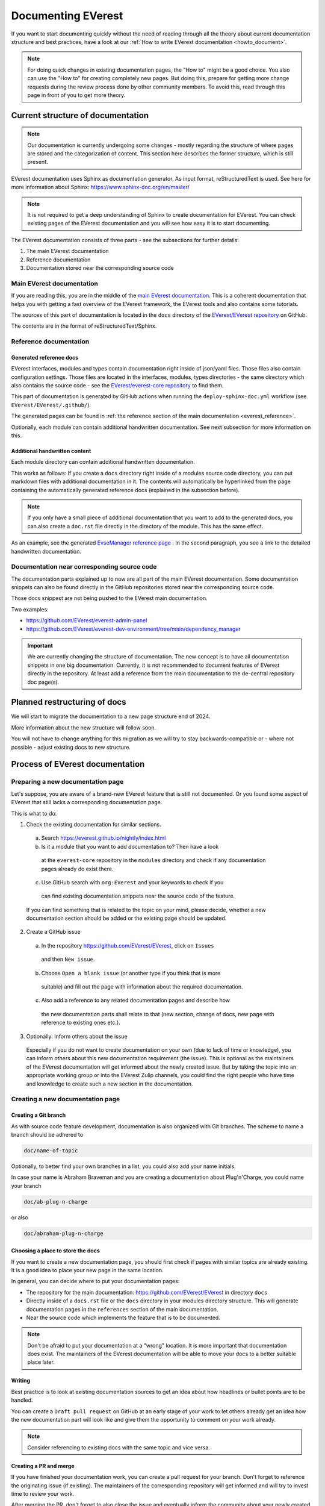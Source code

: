 .. _documenting_everest:

###################
Documenting EVerest
###################

If you want to start documenting quickly without the need of reading through
all the theory about current documentation structure and best practices, have
a look at our :ref:`How to write EVerest documentation <howto_document>`.

.. note::
  For doing quick changes in existing documentation pages, the "How to" might
  be a good choice. You also can use the "How to" for creating completely new
  pages. But doing this, prepare for getting more change requests during the
  review process done by other community members. To avoid this, read through
  this page in front of you to get more theory.

**********************************
Current structure of documentation
**********************************

.. note::
  Our documentation is currently undergoing some changes - mostly regarding
  the structure of where pages are stored and the categorization of content.
  This section here describes the former structure, which is still present.

EVerest documentation uses Sphinx as documentation generator. As input format,
reStructuredText is used. See here for more information about Sphinx:
https://www.sphinx-doc.org/en/master/

.. note::
  It is not required to get a deep understanding of Sphinx to create
  documentation for EVerest. You can check existing pages of the EVerest
  documentation and you will see how easy it is to start documenting.

The EVerest documentation consists of three parts - see the subsections for
further details:

#. The main EVerest documentation

#. Reference documentation

#. Documentation stored near the corresponding source code

Main EVerest documentation
==========================

If you are reading this, you are in the middle of the
`main EVerest documentation <https://everest.github.io/nightly/index.html>`_.
This is a coherent documentation that helps you with getting a fast overview
of the EVerest framework, the EVerest tools and also contains some tutorials.
  
The sources of this part of documentation is located in the
``docs`` directory of the
`EVerest/EVerest repository <https://github.com/EVerest/EVerest>`_ on GitHub.

The contents are in the format of reStructuredText/Sphinx.

Reference documentation
=======================

Generated reference docs
------------------------

EVerest interfaces, modules and types contain documentation right inside of
json/yaml files. Those files also contain configuration settings.
Those files are located in the interfaces, modules, types directories - the
same directory which also contains the source code - see the
`EVerest/everest-core repository <https://github.com/EVerest/everest-core>`_
to find them.

This part of documentation is generated by GitHub actions when running the
``deploy-sphinx-doc.yml`` workflow (see ``EVerest/EVerest/.github/``).
  
The generated pages can be found in
:ref:`the reference section of the main documentation <everest_reference>`.

Optionally, each module can contain additional handwritten documentation.
See next subsection for more information on this.

Additional handwritten content
------------------------------

Each module directory can contain additional handwritten documentation.

This works as follows: If you create a ``docs`` directory right inside of a
modules source code directory, you can put markdown files with additional
documentation in it.
The contents will automatically be hyperlinked from the page containing the
automatically generated reference docs (explained in the subsection before).

.. note::
  If you only have a small piece of additional documentation that you want to
  add to the generated docs, you can also create a ``doc.rst`` file directly
  in the directory of the module. This has the same effect.

As an example, see the generated
`EvseManager reference page <https://everest.github.io/nightly/_generated/modules/EvseManager.html>`_
. In the second paragraph, you see a link to the detailed handwritten
documentation.

Documentation near corresponding source code
============================================

The documentation parts explained up to now are all part of the main EVerest
documentation. Some documentation snippets can also be found directly in the
GitHub repositories stored near the corresponding source code.

Those docs snippest are not being pushed to the EVerest main documentation.

Two examples:

* https://github.com/EVerest/everest-admin-panel
* https://github.com/EVerest/everest-dev-environment/tree/main/dependency_manager

.. important::
  We are currently changing the structure of documentation. The new concept
  is to have all documentation snippets in one big documentation.
  Currently, it is not recommended to document features of EVerest directly in
  the repository. At least add a reference from the main documentation to the
  de-central repository doc page(s).

*****************************
Planned restructuring of docs
*****************************

We will start to migrate the documentation to a new page structure end of 2024.

More information about the new structure will follow soon.

You will not have to change anything for this migration as we will try to stay
backwards-compatible or - where not possible - adjust existing docs to new
structure.

********************************
Process of EVerest documentation
********************************

Preparing a new documentation page
==================================

Let's suppose, you are aware of a brand-new EVerest feature that is still not
documented. Or you found some aspect of EVerest that still lacks a
corresponding documentation page.

This is what to do:

1. Check the existing documentation for similar sections.
  a. Search https://everest.github.io/nightly/index.html
  b. Is it a module that you want to add documentation to? Then have a look
    at the ``everest-core`` repository in the ``modules`` directory and check
    if any documentation pages already do exist there.
  c. Use GitHub search with ``org:EVerest`` and your keywords to check if you
    can find existing documentation snippets near the source code of the
    feature. 

  If you can find something that is related to the topic on your mind, please
  decide, whether a new documentation section should be added or the existing
  page should be updated.

2. Create a GitHub issue
  a. In the repository https://github.com/EVerest/EVerest, click on ``Issues``
    and then ``New issue``.
  b. Choose ``Open a blank issue`` (or another type if you think that is more
    suitable) and fill out the page with information about
    the required documentation.
  c. Also add a reference to any related documentation pages and describe how
    the new documentation parts shall relate to that (new section, change of
    docs, new page with reference to existing ones etc.).

3. Optionally: Inform others about the issue

  Especially if you do not want to create documentation on your own (due to
  lack of time or knowledge), you can inform others about this new
  documentation requirement (the issue). This is optional as the maintainers
  of the EVerest documentation will get informed about the newly created issue.
  But by taking the topic into an appropriate working group or into the EVerest
  Zulip channels, you could find the right people who have time and knowledge
  to create such a new section in the documentation.

Creating a new documentation page
=================================

Creating a Git branch
---------------------

As with source code feature development, documentation is also organized with
Git branches. The scheme to name a branch should be adhered to

.. code-block:: bash

  doc/name-of-topic

Optionally, to better find your own branches in a list, you could also add
your name initials.

In case your name is Abraham Braveman and you are creating a documentation
about Plug'n'Charge, you could name your branch

.. code-block:: bash

  doc/ab-plug-n-charge

or also

.. code-block:: bash

  doc/abraham-plug-n-charge

Choosing a place to store the docs
----------------------------------

If you want to create a new documentation page, you should first check if
pages with similar topics are already existing. It is a good idea to place
your new page in the same location.

In general, you can decide where to put your documentation pages:

* The repository for the main documentation:
  https://github.com/EVerest/EVerest in directory ``docs``
* Directly inside of a ``docs.rst`` file or the ``docs`` directory in your
  modules directory structure. This will generate documentation pages in the
  ``references`` section of the main documentation.
* Near the source code which implements the feature that is to be documented.

.. note::
  Don't be afraid to put your documentation at a "wrong" location. It is more
  important that documentation does exist. The maintainers of the EVerest
  documentation will be able to move your docs to a better suitable place later.

Writing
-------

Best practice is to look at existing documentation sources to get an idea about
how headlines or bullet points are to be handled.

You can create a ``Draft pull request`` on GitHub at an early stage of your
work to let others already get an idea how the new documentation part will look
like and give them the opportunity to comment on your work already.

.. note::
  Consider referencing to existing docs with the same topic and vice versa.

Creating a PR and merge
-----------------------

If you have finished your documentation work, you can create a pull request
for your branch. Don't forget to reference the originating issue (if existing).
The maintainers of the corresponding repository will get informed and will try
to invest time to review your work.

After merging the PR, don't forget to also close the issue and eventually
inform the community about your newly created documentation work.

**************************
Building the documentation
**************************

The documentation is built by the ``deploy-sphinx-doc.yml`` workflow located in
``EVerest/EVerest``. It is triggered by a push to the ``main`` branch of
``EVerest/EVerest``. The workflow generates the documentation and pushes it to
GitHub Pages.

After that, the documentation is available at `<https://everest.github.io>`_.

.. note::
  Documentation about building the documentation locally will follow.
